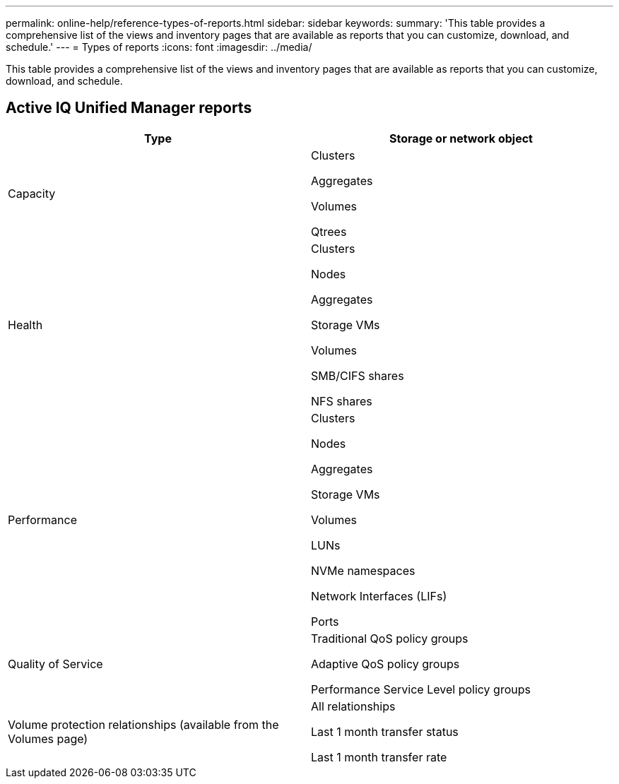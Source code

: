 ---
permalink: online-help/reference-types-of-reports.html
sidebar: sidebar
keywords: 
summary: 'This table provides a comprehensive list of the views and inventory pages that are available as reports that you can customize, download, and schedule.'
---
= Types of reports
:icons: font
:imagesdir: ../media/

[.lead]
This table provides a comprehensive list of the views and inventory pages that are available as reports that you can customize, download, and schedule.

== Active IQ Unified Manager reports

[cols="2*",options="header"]
|===
| Type| Storage or network object
a|
Capacity
a|
Clusters

Aggregates

Volumes

Qtrees

a|
Health
a|
Clusters

Nodes

Aggregates

Storage VMs

Volumes

SMB/CIFS shares

NFS shares

a|
Performance
a|
Clusters

Nodes

Aggregates

Storage VMs

Volumes

LUNs

NVMe namespaces

Network Interfaces (LIFs)

Ports

a|
Quality of Service
a|
Traditional QoS policy groups

Adaptive QoS policy groups

Performance Service Level policy groups

a|
Volume protection relationships (available from the Volumes page)

a|
All relationships

Last 1 month transfer status

Last 1 month transfer rate

|===

